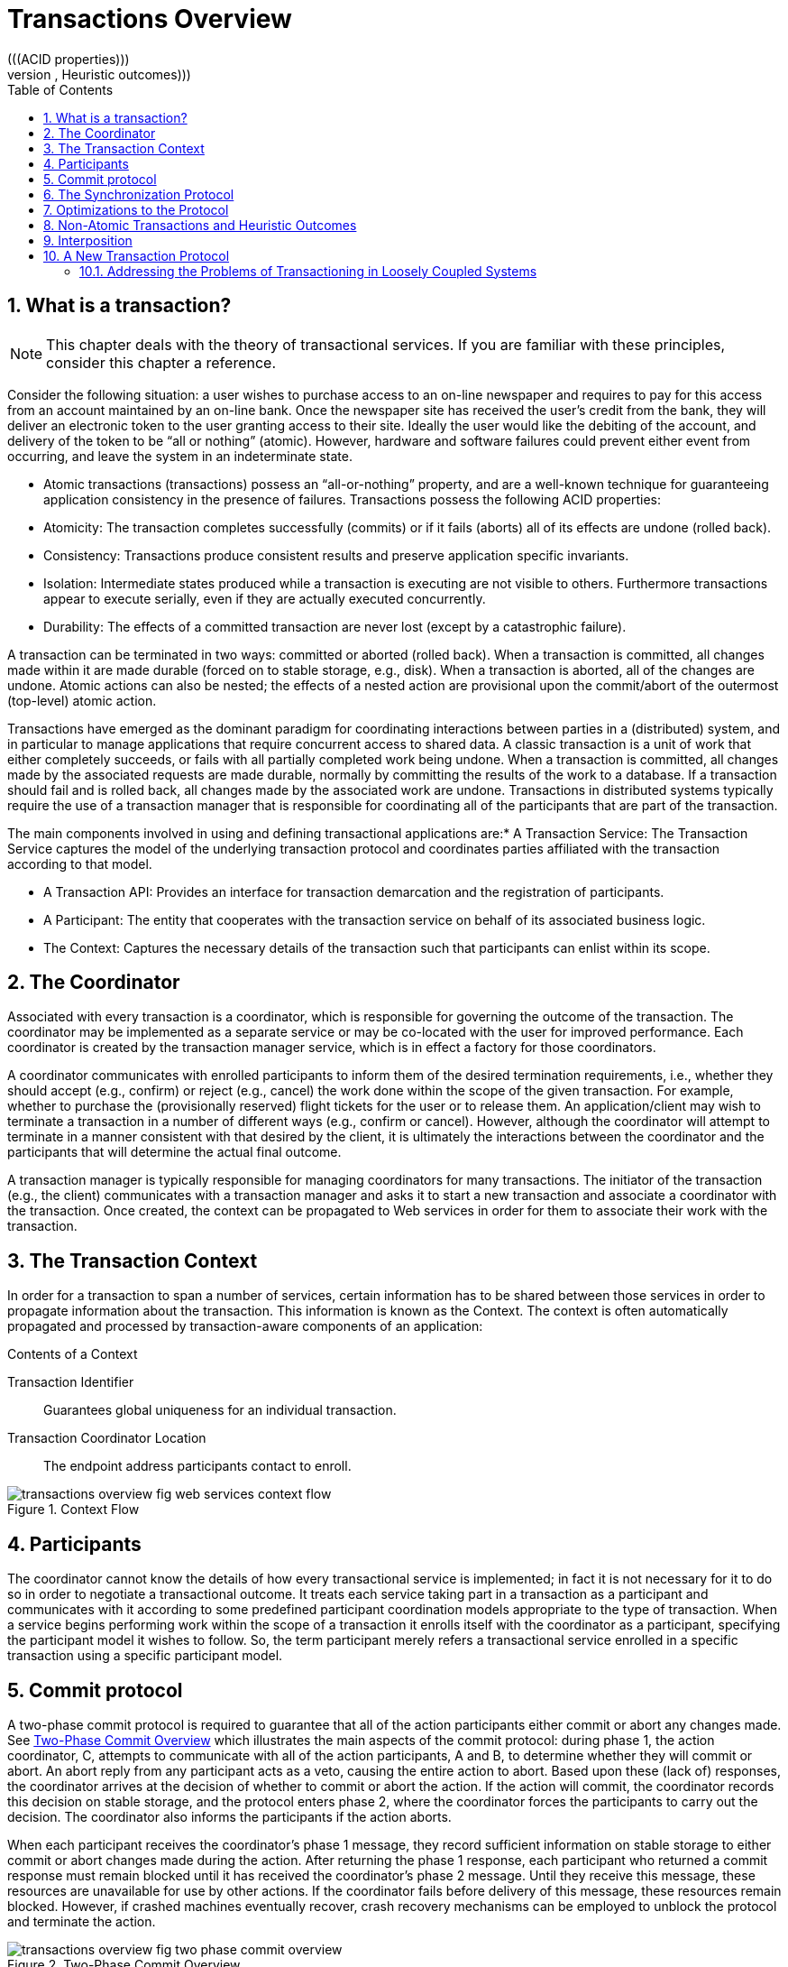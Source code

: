 = Transactions Overview
:doctype: book
:sectnums:
:toc: left
:icons: font
:experimental:
:sourcedir: .
(((ACID properties)))
(((ACID transactions,Heuristic outcomes)))
(((ACID transactions,Synchronizations)))
(((Architecture of ATS WS-T component,The context)))
(((Subtransactions,fault-isolation)))
(((Transaction processing overview)))
(((Transaction processing overview,two-phase commit protocol)))

== What is a transaction?

[NOTE]
====
This chapter deals with the theory of transactional services.
If you are familiar with these principles, consider this chapter a reference. 
====

Consider the following situation: a user wishes to purchase access to an on-line newspaper and requires to pay for this access from an account maintained by an on-line bank.
Once the newspaper site has received the user`'s credit from the bank, they will deliver an electronic token to the user granting access to their site.
Ideally the user would like the debiting of the account, and delivery of the token to be "`all or nothing`" (atomic). However, hardware and software failures could prevent either event from occurring, and leave the system in an indeterminate state. 

* Atomic transactions (transactions) possess an "`all-or-nothing`" property, and are a well-known technique for guaranteeing application consistency in the presence of failures. Transactions possess the following ACID properties: 
* Atomicity: The transaction completes successfully (commits) or if it fails (aborts) all of its effects are undone (rolled back). 
* Consistency: Transactions produce consistent results and preserve application specific invariants. 
* Isolation: Intermediate states produced while a transaction is executing are not visible to others. Furthermore transactions appear to execute serially, even if they are actually executed concurrently. 
* Durability: The effects of a committed transaction are never lost (except by a catastrophic failure). 

A transaction can be terminated in two ways: committed or aborted (rolled back). When a transaction is committed, all changes made within it are made durable (forced on to stable storage, e.g., disk). When a transaction is aborted, all of the changes are undone.
Atomic actions can also be nested; the effects of a nested action are provisional upon the commit/abort of the outermost (top-level) atomic action. 

Transactions have emerged as the dominant paradigm for coordinating interactions between parties in a (distributed) system, and in particular to manage applications that require concurrent access to shared data.
A classic transaction is a unit of work that either completely succeeds, or fails with all partially completed work being undone.
When a transaction is committed, all changes made by the associated requests are made durable, normally by committing the results of the work to a database.
If a transaction should fail and is rolled back, all changes made by the associated work are undone.
Transactions in distributed systems typically require the use of a transaction manager that is responsible for coordinating all of the participants that are part of the transaction. 

.The main components involved in using and defining transactional applications are:* A Transaction Service: The Transaction Service captures the model of the underlying transaction protocol and coordinates parties affiliated with the transaction according to that model. 
* A Transaction API: Provides an interface for transaction demarcation and the registration of participants. 
* A Participant: The entity that cooperates with the transaction service on behalf of its associated business logic. 
* The Context: Captures the necessary details of the transaction such that participants can enlist within its scope. 


== The Coordinator

Associated with every transaction is a coordinator, which is responsible for governing the outcome of the transaction.
The coordinator may be implemented as a separate service or may be co-located with the user for improved performance.
Each coordinator is created by the transaction manager service, which is in effect a factory for those coordinators.

A coordinator communicates with enrolled participants to inform them of the desired termination requirements, i.e., whether they should accept (e.g., confirm) or reject (e.g., cancel) the work done within the scope of the given transaction.
For example, whether to purchase the (provisionally reserved) flight tickets for the user or to release them.
An application/client may wish to terminate a transaction in a number of different ways (e.g., confirm or cancel). However, although the coordinator will attempt to terminate in a manner consistent with that desired by the client, it is ultimately the interactions between the coordinator and the participants that will determine the actual final outcome.

A transaction manager is typically responsible for managing coordinators for many transactions.
The initiator of the transaction (e.g., the client) communicates with a transaction manager and asks it to start a new transaction and associate a coordinator with the transaction.
Once created, the context can be propagated to Web services in order for them to associate their work with the transaction.

== The Transaction Context

In order for a transaction to span a number of services, certain information has to be shared between those services in order to propagate information about the transaction.
This information is known as the Context.
The context is often automatically propagated and processed by transaction-aware components of an application: 

.Contents of a Context
Transaction Identifier::
Guarantees global uniqueness for an individual transaction. 

Transaction Coordinator Location::
The endpoint address participants contact to enroll. 

.Context Flow
image::images/transactions-overview-fig-web-services-context-flow.png[]


== Participants

The coordinator cannot know the details of how every transactional service is implemented; in fact it is not necessary for it to do so in order to negotiate a transactional outcome.
It treats each service taking part in a transaction as a participant and communicates with it according to some predefined participant coordination models appropriate to the type of transaction.
When a service begins performing work within the scope of a transaction it enrolls itself with the coordinator as a participant, specifying the participant model it wishes to follow.
So, the term participant merely refers a transactional service enrolled in a specific transaction using a specific participant model. 

== Commit protocol

A two-phase commit protocol is required to guarantee that all of the action participants either commit or abort any changes made.
See <<_two_phase_commit_overview>> which illustrates the main aspects of the commit protocol: during phase 1, the action coordinator, C, attempts to communicate with all of the action participants, A and B, to determine whether they will commit or abort.
An abort reply from any participant acts as a veto, causing the entire action to abort.
Based upon these (lack of) responses, the coordinator arrives at the decision of whether to commit or abort the action.
If the action will commit, the coordinator records this decision on stable storage, and the protocol enters phase 2, where the coordinator forces the participants to carry out the decision.
The coordinator also informs the participants if the action aborts. 

When each participant receives the coordinator`'s phase 1 message, they record sufficient information on stable storage to either commit or abort changes made during the action.
After returning the phase 1 response, each participant who returned a commit response must remain blocked until it has received the coordinator`'s phase 2 message.
Until they receive this message, these resources are unavailable for use by other actions.
If the coordinator fails before delivery of this message, these resources remain blocked.
However, if crashed machines eventually recover, crash recovery mechanisms can be employed to unblock the protocol and terminate the action. 

[[_two_phase_commit_overview]]
.Two-Phase Commit Overview
image::images/transactions-overview-fig-two-phase-commit-overview.png[]


[NOTE]
====
During two-phase commit transactions, coordinators and resources keep track of activity in non-volatile data stores so that they can recover in the case of a failure. 
====

== The Synchronization Protocol

Besides the two-phase commit protocol, traditional transaction processing systems employ an additional protocol, often referred to as the _synchronization protocol_ . With the original ACID properties, Durability is important when state changes need to be available despite failures.
Applications interact with a persistence store of some kind, such as a database, and this interaction can impose a significant overhead, because disk access is much slower to access than main computer memory. 

One solution to the problem disk access time is to cache the state in main memory and only operate on the cache for the duration of a transaction.
Unfortunately, this solution needs a way to flush the state back to the persistent store before the transaction terminates, or risk losing the full ACID properties.
This is what the synchronization protocol does, with _Synchronization Participants_ . 

Synchronizations are informed that a transaction is about to commit.
At that point, they can flush cached state, which might be used to improve performance of an application, to a durable representation prior to the transaction committing.
The synchronizations are then informed about when the transaction completes and its completion state. 

.Procedure: The "Four Phase Protocol" Created By Synchronizations

Synchronizations essentially turn the two-phase commit protocol into a four-phase protocol: . {empty}
+
+
Before the transaction starts the two-phase commit, all registered Synchronizations are informed.
Any failure at this point will cause the transaction to roll back. 
. {empty}
+
+
The coordinator then conducts the normal two-phase commit protocol. 
. {empty}
+
+
Once the transaction has terminated, all registered Synchronizations are informed.
However, this is a courtesy invocation because any failures at this stage are ignored: the transaction has terminated so there`'s nothing to affect. 

The synchronization protocol does not have the same failure requirements as the traditional two-phase commit protocol.
For example, Synchronization participants do not need the ability to recover in the event of failures, because any failure before the two-phase commit protocol completes cause the transaction to roll back, and failures after it completes have no effect on the data which the Synchronization participants are responsible for. 

== Optimizations to the Protocol

There are several variants to the standard two-phase commit protocol that are worth knowing about, because they can have an impact on performance and failure recovery. <<_two_phase_variants>> gives more information about each one. 

.Variants to the Two-Phase Commit Protocol
[cols="1,1", options="header"]
|===
| 
                            Variant
                        
| 
                            Description
                        

|

Presumed Abort
|

If a transaction is going to roll back, the coordinator may record this information locally and tell all enlisted participants.
Failure to contact a participant has no effect on the transaction outcome.
The coordinator is informing participants only as a courtesy.
Once all participants have been contacted, the information about the transaction can be removed.
If a subsequent request for the status of the transaction occurs, no information will be available and the requester can assume that the transaction has aborted.
This optimization has the benefit that no information about participants need be made persistent until the transaction has progressed to the end of the _prepare_ phase and decided to commit, since any failure prior to this point is assumed to be an abort of the transaction. 

|

One-Phase
|

If only a single participant is involved in the transaction, the coordinator does not need to drive it through the _prepare_ phase.
Thus, the participant is told to commit, and the coordinator does not need to record information about the decision, since the outcome of the transaction is the responsibility of the participant. 

|

Read-Only
|

When a participant is asked to prepare, it can indicate to the coordinator that no information or data that it controls has been modified during the transaction.
Such a participant does not need to be informed about the outcome of the transaction since the fate of the participant has no affect on the transaction.
Therefore, a read-only participant can be omitted from the second phase of the commit protocol.
|===

== Non-Atomic Transactions and Heuristic Outcomes

In order to guarantee atomicity, the two-phase commit protocol is _blocking_ . As a result of failures, participants may remain blocked for an indefinite period of time, even if failure recovery mechanisms exist.
Some applications and participants cannot tolerate this blocking. 

To break this blocking nature, participants that are past the _prepare_ phase are allowed to make autonomous decisions about whether to commit or rollback.
Such a participant must record its decision, so that it can complete the original transaction if it eventually gets a request to do so.
If the coordinator eventually informs the participant of the transaction outcome, and it is the same as the choice the participant made, no conflict exists.
If the decisions of the participant and coordinator are different, the situation is referred to as a non-atomic outcome, and more specifically as a _heuristic outcome_ . 

Resolving and reporting heuristic outcomes to the application is usually the domain of complex, manually driven system administration tools, because attempting an automatic resolution requires semantic information about the nature of participants involved in the transactions. 

Precisely when a participant makes a heuristic decision depends on the specific implementation.
Likewise, the choice the participant makes about whether to commit or to roll back depends upon the implementation, and possibly the application and the environment in which it finds itself.
The possible heuristic outcomes are discussed in <<_tbl_heuristic_outcomes>> . 

.Heuristic Outcomes
[cols="1,1", options="header"]
|===
| 
                            Outcome
                        
| 
                            Description
                        

|

Heuristic Rollback
|

The commit operation was not able to commit the resources but all of the participants were able to be rolled back and so an atomic outcome was still achieved. 

|

Heuristic Commit
|

An attempted rollback operation failed because all of the participants unilaterally committed.
One situation where this might happen is if the coordinator is able to successfully _prepare_ the transaction, but then decides to roll it back because its transaction log could not be updated.
While the coordinator is making its decision, the participants decides to commit. 

|

Heuristic Mixed
|

Some participants committed, while others were rolled back.

|

Heuristic Hazard
|

The disposition of some of the updates is unknown.
For those which are known, they have either all been committed or all rolled back.
|===

Heuristic decisions should be used with care and only in exceptional circumstances, since the decision may possibly differ from that determined by the transaction service.
This type of difference can lead to a loss of integrity in the system.
Try to avoid needing to perform resolution of heuristics, either by working with services and participants that do not cause heuristics, or by using a transaction service that provides assistance in the resolution process. 

== Interposition

_Interposition_ is a scoping mechanism which allows coordination of a transaction to be delegated across a hierarchy of coordinators.
See <<_fig_interpositions>> for a graphical representation of this concept. 

[[_fig_interpositions]]
.Interpositions
image::images/transactions-overview-fig-interpositions.png[]

Interposition is particularly useful for Web Services transactions, as a way of limiting the amount of network traffic required for coordination.
For example, if communications between the top-level coordinator and a web service are slow because of network traffic or distance, the web service might benefit from executing in a subordinate transaction which employs a local coordinator service.
In <<_fig_interpositions>> ,to _prepare_ , the top-level coordinator only needs to send one _prepare_ message to the subordinate coordinator, and receive one _prepared_ or _aborted_ reply.
The subordinate coordinator forwards a _prepare_ locally to each participant and combines the results to decide whether to send a single _prepared_ or _aborted_ reply. 

== A New Transaction Protocol

Many component technologies offer mechanisms for coordinating ACID transactions based on two-phase commit semantics.
Some of these are CORBA/OTS, JTS/JTA, and MTS/MSDTC.
ACID transactions are not suitable for all Web Services transactions, as explained in <<_acid_not_suitable>> . 

.Reasons ACID is Not Suitable for Web Services* Classic ACID transactions assume that an organization that develops and deploys applications owns the entire infrastructure for the applications. This infrastructure has traditionally taken the form of an Intranet. Ownership implies that transactions operate in a trusted and predictable manner. To assure ACIDity, potentially long-lived locks can be kept on underlying data structures during two-phase commit. Resources can be used for any period of time and released when the transaction is complete. 
+
In Web Services, these assumptions are no longer valid.
One obvious reason is that the owners of data exposed through a Web service refuse to allow their data to be locked for extended periods, since allowing such locks invites denial-of-service attacks. 
* All application infrastructures are generally owned by a single party. Systems using classical ACID transactions normally assume that participants in a transaction will obey the directives of the transaction manager and only infrequently make unilateral decisions which harm other participants in a transaction. 
+
Web Services participating in a transaction can effectively decide to resign from the transaction at any time, and the consumer of the service generally has little in the way of quality of service guarantees to prevent this. 


=== Addressing the Problems of Transactioning in Loosely Coupled Systems

Though extended transaction models which relax the ACID properties have been proposed over the years, standards such as OASIS WS-TX provide a new transaction protocol to implement these concepts for the Web services architecture.
The are designed to accommodate four underlying requirements inherent in any loosely coupled architecture like Web services:. 

.Requirements of Web Services* Ability to handle multiple successful outcomes to a transaction, and to involve operations whose effects may not be isolated or durable. 
* Coordination of autonomous parties whose relationships are governed by contracts, rather than the dictates of a central design authority. 
* Discontinuous service, where parties are expected to suffer outages during their lifetimes, and coordinated work must be able to survive such outages. 
* Interoperation using XML over multiple communication protocols. XTS uses SOAP encoding carried over HTTP. 


ifdef::backend-docbook[]
[index]
== Index
// Generated automatically by the DocBook toolchain.
endif::backend-docbook[]